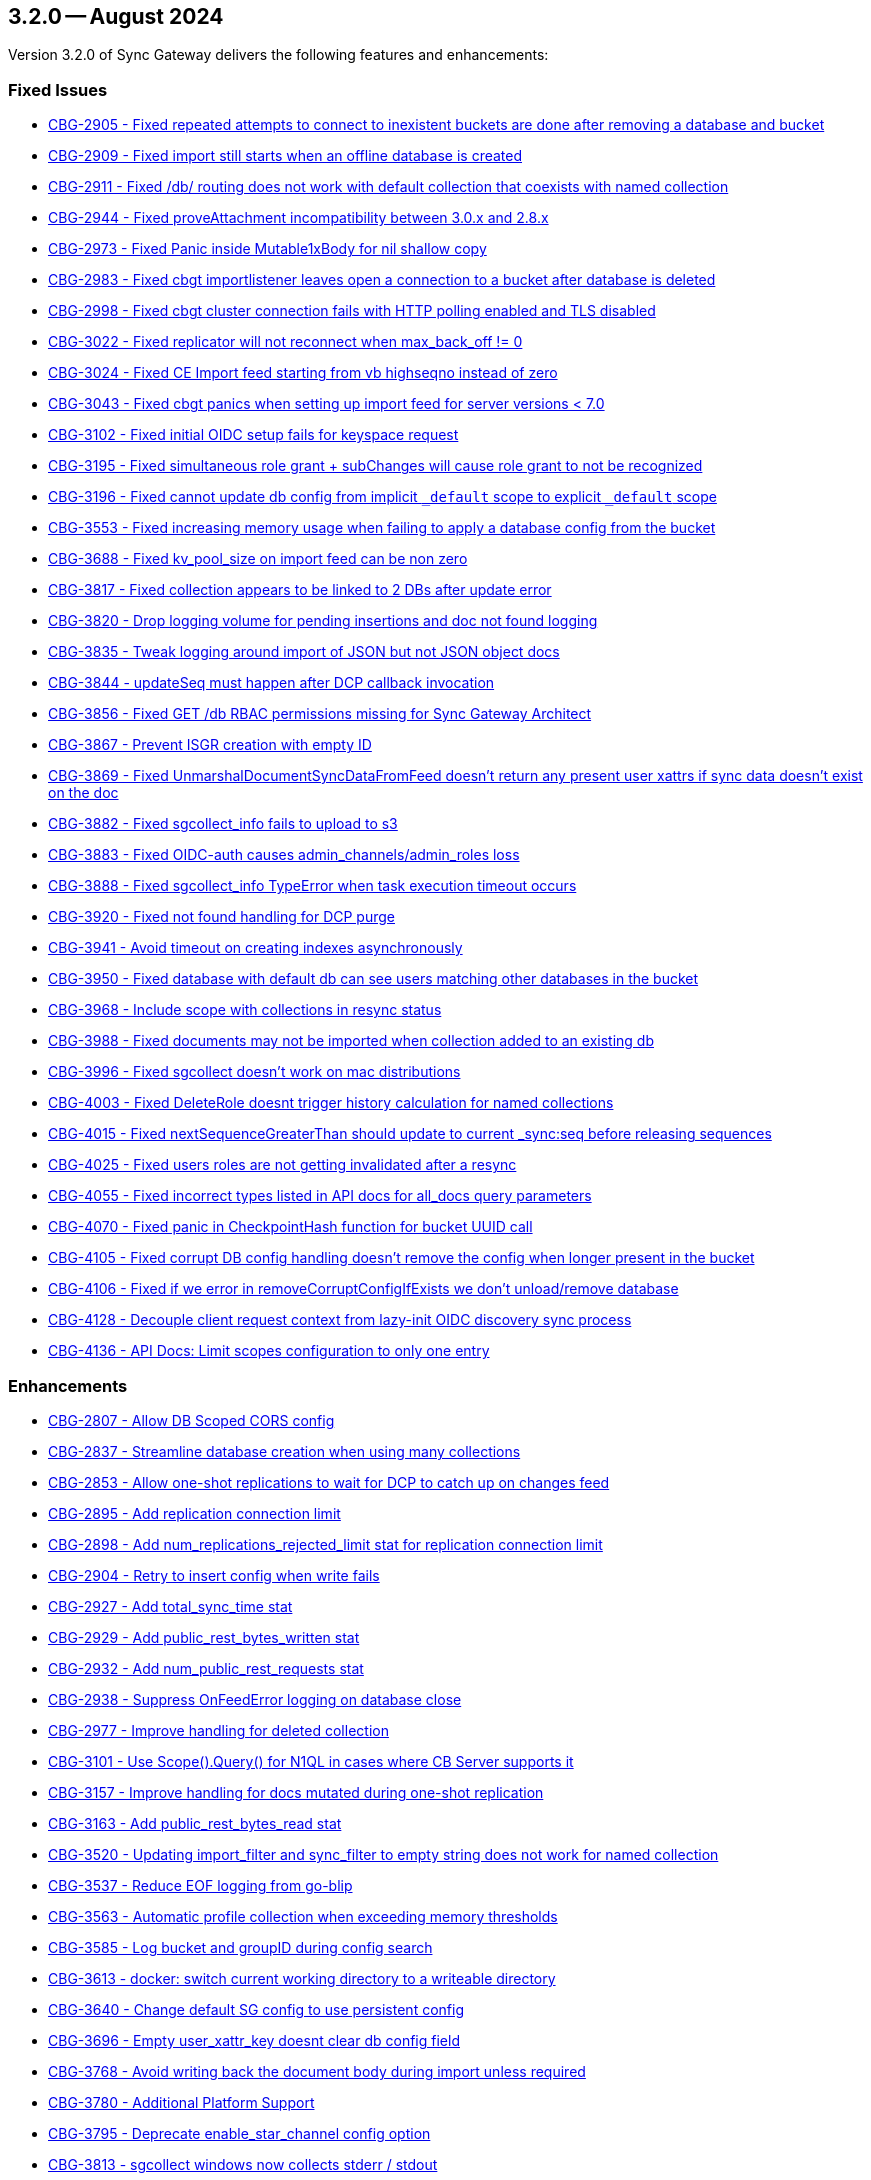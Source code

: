 == 3.2.0 -- August 2024

Version 3.2.0 of Sync Gateway delivers the following features and enhancements:

[#maint-3-2-0]
=== Fixed Issues

* https://issues.couchbase.com/browse/CBG-2905[CBG-2905 -  Fixed repeated attempts to connect to inexistent buckets are done after removing a database and bucket]

* https://issues.couchbase.com/browse/CBG-2909[CBG-2909 -  Fixed import still starts when an offline database is created]

* https://issues.couchbase.com/browse/CBG-2911[CBG-2911 -  Fixed /db/ routing does not work with default collection that coexists with named collection]

* https://issues.couchbase.com/browse/CBG-2944[CBG-2944 -  Fixed proveAttachment incompatibility between 3.0.x and 2.8.x]

* https://issues.couchbase.com/browse/CBG-2973[CBG-2973 -  Fixed Panic inside Mutable1xBody for nil shallow copy]

* https://issues.couchbase.com/browse/CBG-2983[CBG-2983 -  Fixed cbgt importlistener leaves open a connection to a bucket after database is deleted]

* https://issues.couchbase.com/browse/CBG-2998[CBG-2998 -  Fixed cbgt cluster connection fails with HTTP polling enabled and TLS disabled]

* https://issues.couchbase.com/browse/CBG-3022[CBG-3022 -  Fixed replicator will not reconnect when max_back_off != 0]

* https://issues.couchbase.com/browse/CBG-3024[CBG-3024 -  Fixed CE Import feed starting from vb highseqno instead of zero]

* https://issues.couchbase.com/browse/CBG-3043[CBG-3043 -  Fixed cbgt panics when setting up import feed for server versions < 7.0]

* https://issues.couchbase.com/browse/CBG-3102[CBG-3102 -  Fixed initial OIDC setup fails for keyspace request]

* https://issues.couchbase.com/browse/CBG-3195[CBG-3195 -  Fixed simultaneous role grant + subChanges will cause role grant to not be recognized]

* https://issues.couchbase.com/browse/CBG-3196[CBG-3196 -  Fixed cannot update db config from implicit `_default` scope to explicit `_default` scope]

* https://issues.couchbase.com/browse/CBG-3553[CBG-3553 -  Fixed increasing memory usage when failing to apply a database config from the bucket]

* https://issues.couchbase.com/browse/CBG-3688[CBG-3688 -  Fixed kv_pool_size on import feed can be non zero]

* https://issues.couchbase.com/browse/CBG-3817[CBG-3817 -  Fixed collection appears to be linked to 2 DBs after update error]

* https://issues.couchbase.com/browse/CBG-3820[CBG-3820 -  Drop logging volume for pending insertions and doc not found logging]

* https://issues.couchbase.com/browse/CBG-3835[CBG-3835 -  Tweak logging around import of JSON but not JSON object docs]

* https://issues.couchbase.com/browse/CBG-3844[CBG-3844 -  updateSeq must happen after DCP callback invocation]

* https://issues.couchbase.com/browse/CBG-3856[CBG-3856 -  Fixed GET /db RBAC permissions missing for Sync Gateway Architect]

* https://issues.couchbase.com/browse/CBG-3867[CBG-3867 - Prevent ISGR creation with empty ID]

* https://issues.couchbase.com/browse/CBG-3869[CBG-3869 -  Fixed UnmarshalDocumentSyncDataFromFeed doesn't return any present user xattrs if sync data doesn't exist on the doc]

* https://issues.couchbase.com/browse/CBG-3882[CBG-3882 -  Fixed sgcollect_info fails to upload to s3]

* https://issues.couchbase.com/browse/CBG-3883[CBG-3883 -  Fixed OIDC-auth causes admin_channels/admin_roles loss]

* https://issues.couchbase.com/browse/CBG-3888[CBG-3888 -  Fixed sgcollect_info TypeError when task execution timeout occurs]

* https://issues.couchbase.com/browse/CBG-3920[CBG-3920 -  Fixed not found handling for DCP purge]

* https://issues.couchbase.com/browse/CBG-3941[CBG-3941 -  Avoid timeout on creating indexes asynchronously]

* https://issues.couchbase.com/browse/CBG-3950[CBG-3950 -  Fixed database with default db can see users matching other databases in the bucket]

* https://issues.couchbase.com/browse/CBG-3968[CBG-3968 -  Include scope with collections in resync status]

* https://issues.couchbase.com/browse/CBG-3988[CBG-3988 -  Fixed documents may not be imported when collection added to an existing db]

* https://issues.couchbase.com/browse/CBG-3996[CBG-3996 -  Fixed sgcollect doesn't work on mac distributions]

* https://issues.couchbase.com/browse/CBG-4003[CBG-4003 -  Fixed DeleteRole doesnt trigger history calculation for named collections]

* https://issues.couchbase.com/browse/CBG-4015[CBG-4015 -  Fixed nextSequenceGreaterThan should update to current _sync:seq before releasing sequences]

* https://issues.couchbase.com/browse/CBG-4025[CBG-4025 -  Fixed users roles are not getting invalidated after a resync]

* https://issues.couchbase.com/browse/CBG-4055[CBG-4055 -  Fixed incorrect types listed in API docs for all_docs query parameters]

* https://issues.couchbase.com/browse/CBG-4070[CBG-4070 -  Fixed panic in CheckpointHash function for bucket UUID call]

* https://issues.couchbase.com/browse/CBG-4105[CBG-4105 -  Fixed corrupt DB config handling doesn't remove the config when longer present in the bucket]

* https://issues.couchbase.com/browse/CBG-4106[CBG-4106 -  Fixed if we error in removeCorruptConfigIfExists we don't unload/remove database]

* https://issues.couchbase.com/browse/CBG-4128[CBG-4128 - Decouple client request context from lazy-init OIDC discovery sync process]

* https://issues.couchbase.com/browse/CBG-4136[CBG-4136 - API Docs: Limit scopes configuration to only one entry]

=== Enhancements

* https://issues.couchbase.com/browse/CBG-2807[CBG-2807 - Allow DB Scoped CORS config]

* https://issues.couchbase.com/browse/CBG-2837[CBG-2837 - Streamline database creation when using many collections]

* https://issues.couchbase.com/browse/CBG-2853[CBG-2853 - Allow one-shot replications to wait for DCP to catch up on changes feed]

* https://issues.couchbase.com/browse/CBG-2895[CBG-2895 - Add replication connection limit]

* https://issues.couchbase.com/browse/CBG-2898[CBG-2898 - Add num_replications_rejected_limit stat for replication connection limit]

* https://issues.couchbase.com/browse/CBG-2904[CBG-2904 - Retry to insert config when write fails]

* https://issues.couchbase.com/browse/CBG-2927[CBG-2927 - Add total_sync_time stat]

* https://issues.couchbase.com/browse/CBG-2929[CBG-2929 - Add public_rest_bytes_written stat]

* https://issues.couchbase.com/browse/CBG-2932[CBG-2932 - Add num_public_rest_requests stat]

* https://issues.couchbase.com/browse/CBG-2938[CBG-2938 - Suppress OnFeedError logging on database close]

* https://issues.couchbase.com/browse/CBG-2977[CBG-2977 - Improve handling for deleted collection]

* https://issues.couchbase.com/browse/CBG-3101[CBG-3101 - Use Scope().Query() for N1QL in cases where CB Server supports it]

* https://issues.couchbase.com/browse/CBG-3157[CBG-3157 - Improve handling for docs mutated during one-shot replication]

* https://issues.couchbase.com/browse/CBG-3163[CBG-3163 - Add public_rest_bytes_read stat]

* https://issues.couchbase.com/browse/CBG-3520[CBG-3520 - Updating import_filter and sync_filter to empty string does not work for named collection]

* https://issues.couchbase.com/browse/CBG-3537[CBG-3537 - Reduce EOF logging from go-blip]

* https://issues.couchbase.com/browse/CBG-3563[CBG-3563 - Automatic profile collection when exceeding memory thresholds]

* https://issues.couchbase.com/browse/CBG-3585[CBG-3585 - Log bucket and groupID during config search]

* https://issues.couchbase.com/browse/CBG-3613[CBG-3613 - docker: switch current working directory to a writeable directory]

* https://issues.couchbase.com/browse/CBG-3640[CBG-3640 - Change default SG config to use persistent config]

* https://issues.couchbase.com/browse/CBG-3696[CBG-3696 - Empty user_xattr_key doesnt clear db config field]

* https://issues.couchbase.com/browse/CBG-3768[CBG-3768 - Avoid writing back the document body during import unless required]

* https://issues.couchbase.com/browse/CBG-3780[CBG-3780 - Additional Platform Support]

* https://issues.couchbase.com/browse/CBG-3795[CBG-3795 - Deprecate enable_star_channel config option]

* https://issues.couchbase.com/browse/CBG-3813[CBG-3813 - sgcollect windows now collects stderr / stdout]

* https://issues.couchbase.com/browse/CBG-3819[CBG-3819 - Declare VOLUME in dockerfile]

* https://issues.couchbase.com/browse/CBG-3822[CBG-3822 - Audit Logging]

* https://issues.couchbase.com/browse/CBG-3823[CBG-3823 - Warn when releasing a large number of unused sequences]

* https://issues.couchbase.com/browse/CBG-3824[CBG-3824 - Optimize storage of skipped sequences]

* https://issues.couchbase.com/browse/CBG-3837[CBG-3837 - Don't perform per-document logging when processing an unused sequence range]

* https://issues.couchbase.com/browse/CBG-3839[CBG-3839 - Detect and handle _sync:seq rollback in sequence allocator]

* https://issues.couchbase.com/browse/CBG-3843[CBG-3843 - Include collection set in resync status]

* https://issues.couchbase.com/browse/CBG-3847[CBG-3847 - Log _sync:seq on database start]

* https://issues.couchbase.com/browse/CBG-3849[CBG-3849 - Recovery from cas mismatch on metadata documents when using xattrConfig]

* https://issues.couchbase.com/browse/CBG-3850[CBG-3850 - Optimise releaseUnusedSequenceRange]

* https://issues.couchbase.com/browse/CBG-3857[CBG-3857 - log DB starting in http status message 503]

* https://issues.couchbase.com/browse/CBG-3896[CBG-3896 - Compatibility enhancements for eventing source bucket mutations]

* https://issues.couchbase.com/browse/CBG-3905[CBG-3905 - Logging for GetDatabaseConfigs verbose and ambiguous]

* https://issues.couchbase.com/browse/CBG-3925[CBG-3925 - Add log rotation interval]

* https://issues.couchbase.com/browse/CBG-3938[CBG-3938 - sgcollect_info: Switch to runtime config endpoint to determine logFilePath]

* https://issues.couchbase.com/browse/CBG-3942[CBG-3942 - Provide bucket and collection when returning an error about inability to create collections]

* https://issues.couchbase.com/browse/CBG-3957[CBG-3957 - Add a reason for why a database is offline in /_all_dbs]

* https://issues.couchbase.com/browse/CBG-3960[CBG-3960 - Add stats for norev and replacement rev replication messages]

* https://issues.couchbase.com/browse/CBG-3962[CBG-3962 - Do not regenerate principal seqs unless resync is running on default collection]

* https://issues.couchbase.com/browse/CBG-3963[CBG-3963 - Check/wait for principal doc index readiness in resync w/ regenerate sequences]

* https://issues.couchbase.com/browse/CBG-4013[CBG-4013 - Removal of per collection rev cache]

* https://issues.couchbase.com/browse/CBG-4019[CBG-4019 - Add initialization active property to DbSummary]

* https://issues.couchbase.com/browse/CBG-4027[CBG-4027 - Failure to perform on-demand import should result in not found/noRev]

* https://issues.couchbase.com/browse/CBG-4072[CBG-4072 - Uptake gocb enhancement to lower config mismatch logging to debug]

* https://issues.couchbase.com/browse/CBG-4074[CBG-4074 - update to golang.org/x/crypto:v0.25.0]

* https://issues.couchbase.com/browse/CBG-4163[CBG-4163 - Log the origin of setting metadata ID when updating a dbconfig]

* https://issues.couchbase.com/browse/CBG-4172[CBG-4172 - Improve "could not verify JWT" error logging]

=== Known Issues

None for this release.

=== Deprecations

* https://issues.couchbase.com/browse/CBG-3795[CBG-3795 - Deprecate enable_star_channel config option]

NOTE: For an overview of the latest features offered in Sync Gateway 3.2, see xref:whatsnew.adoc[New in 3.2].
